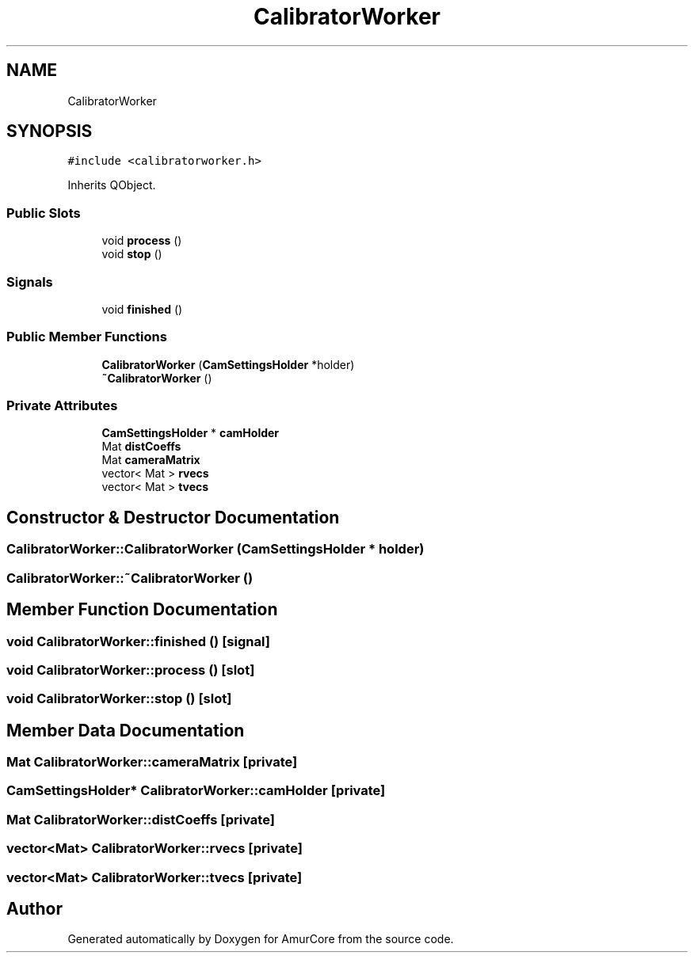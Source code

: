.TH "CalibratorWorker" 3 "Sat Feb 1 2025" "Version 1.0" "AmurCore" \" -*- nroff -*-
.ad l
.nh
.SH NAME
CalibratorWorker
.SH SYNOPSIS
.br
.PP
.PP
\fC#include <calibratorworker\&.h>\fP
.PP
Inherits QObject\&.
.SS "Public Slots"

.in +1c
.ti -1c
.RI "void \fBprocess\fP ()"
.br
.ti -1c
.RI "void \fBstop\fP ()"
.br
.in -1c
.SS "Signals"

.in +1c
.ti -1c
.RI "void \fBfinished\fP ()"
.br
.in -1c
.SS "Public Member Functions"

.in +1c
.ti -1c
.RI "\fBCalibratorWorker\fP (\fBCamSettingsHolder\fP *holder)"
.br
.ti -1c
.RI "\fB~CalibratorWorker\fP ()"
.br
.in -1c
.SS "Private Attributes"

.in +1c
.ti -1c
.RI "\fBCamSettingsHolder\fP * \fBcamHolder\fP"
.br
.ti -1c
.RI "Mat \fBdistCoeffs\fP"
.br
.ti -1c
.RI "Mat \fBcameraMatrix\fP"
.br
.ti -1c
.RI "vector< Mat > \fBrvecs\fP"
.br
.ti -1c
.RI "vector< Mat > \fBtvecs\fP"
.br
.in -1c
.SH "Constructor & Destructor Documentation"
.PP 
.SS "CalibratorWorker::CalibratorWorker (\fBCamSettingsHolder\fP * holder)"

.SS "CalibratorWorker::~CalibratorWorker ()"

.SH "Member Function Documentation"
.PP 
.SS "void CalibratorWorker::finished ()\fC [signal]\fP"

.SS "void CalibratorWorker::process ()\fC [slot]\fP"

.SS "void CalibratorWorker::stop ()\fC [slot]\fP"

.SH "Member Data Documentation"
.PP 
.SS "Mat CalibratorWorker::cameraMatrix\fC [private]\fP"

.SS "\fBCamSettingsHolder\fP* CalibratorWorker::camHolder\fC [private]\fP"

.SS "Mat CalibratorWorker::distCoeffs\fC [private]\fP"

.SS "vector<Mat> CalibratorWorker::rvecs\fC [private]\fP"

.SS "vector<Mat> CalibratorWorker::tvecs\fC [private]\fP"


.SH "Author"
.PP 
Generated automatically by Doxygen for AmurCore from the source code\&.
